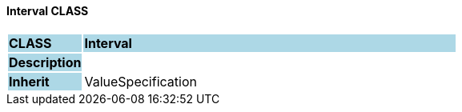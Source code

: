 ==== Interval CLASS

[cols="^1,2,3"]
|===
|*CLASS*
{set:cellbgcolor:lightblue}
2+^|*Interval*

|*Description*
{set:cellbgcolor:lightblue}
2+|
{set:cellbgcolor!}

|*Inherit*
{set:cellbgcolor:lightblue}
2+|ValueSpecification
{set:cellbgcolor!}

|===
